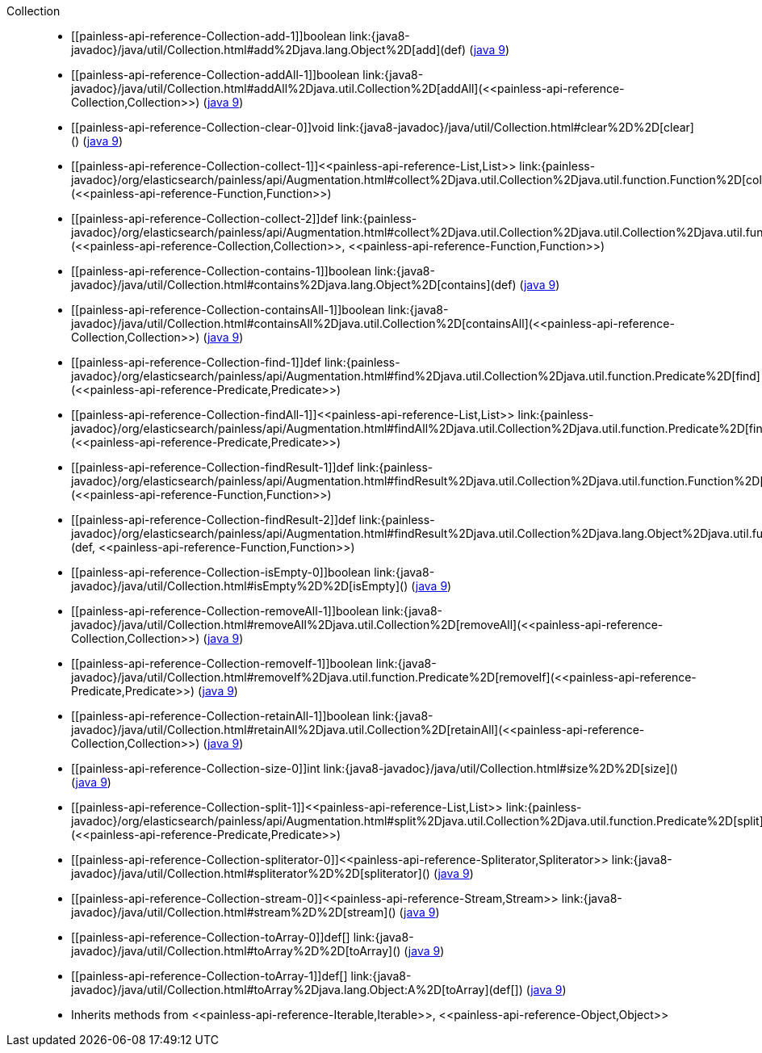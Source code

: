 ////
Automatically generated by PainlessDocGenerator. Do not edit.
Rebuild by running `gradle generatePainlessApi`.
////

[[painless-api-reference-Collection]]++Collection++::
* ++[[painless-api-reference-Collection-add-1]]boolean link:{java8-javadoc}/java/util/Collection.html#add%2Djava.lang.Object%2D[add](def)++ (link:{java9-javadoc}/java/util/Collection.html#add%2Djava.lang.Object%2D[java 9])
* ++[[painless-api-reference-Collection-addAll-1]]boolean link:{java8-javadoc}/java/util/Collection.html#addAll%2Djava.util.Collection%2D[addAll](<<painless-api-reference-Collection,Collection>>)++ (link:{java9-javadoc}/java/util/Collection.html#addAll%2Djava.util.Collection%2D[java 9])
* ++[[painless-api-reference-Collection-clear-0]]void link:{java8-javadoc}/java/util/Collection.html#clear%2D%2D[clear]()++ (link:{java9-javadoc}/java/util/Collection.html#clear%2D%2D[java 9])
* ++[[painless-api-reference-Collection-collect-1]]<<painless-api-reference-List,List>> link:{painless-javadoc}/org/elasticsearch/painless/api/Augmentation.html#collect%2Djava.util.Collection%2Djava.util.function.Function%2D[collect](<<painless-api-reference-Function,Function>>)++
* ++[[painless-api-reference-Collection-collect-2]]def link:{painless-javadoc}/org/elasticsearch/painless/api/Augmentation.html#collect%2Djava.util.Collection%2Djava.util.Collection%2Djava.util.function.Function%2D[collect](<<painless-api-reference-Collection,Collection>>, <<painless-api-reference-Function,Function>>)++
* ++[[painless-api-reference-Collection-contains-1]]boolean link:{java8-javadoc}/java/util/Collection.html#contains%2Djava.lang.Object%2D[contains](def)++ (link:{java9-javadoc}/java/util/Collection.html#contains%2Djava.lang.Object%2D[java 9])
* ++[[painless-api-reference-Collection-containsAll-1]]boolean link:{java8-javadoc}/java/util/Collection.html#containsAll%2Djava.util.Collection%2D[containsAll](<<painless-api-reference-Collection,Collection>>)++ (link:{java9-javadoc}/java/util/Collection.html#containsAll%2Djava.util.Collection%2D[java 9])
* ++[[painless-api-reference-Collection-find-1]]def link:{painless-javadoc}/org/elasticsearch/painless/api/Augmentation.html#find%2Djava.util.Collection%2Djava.util.function.Predicate%2D[find](<<painless-api-reference-Predicate,Predicate>>)++
* ++[[painless-api-reference-Collection-findAll-1]]<<painless-api-reference-List,List>> link:{painless-javadoc}/org/elasticsearch/painless/api/Augmentation.html#findAll%2Djava.util.Collection%2Djava.util.function.Predicate%2D[findAll](<<painless-api-reference-Predicate,Predicate>>)++
* ++[[painless-api-reference-Collection-findResult-1]]def link:{painless-javadoc}/org/elasticsearch/painless/api/Augmentation.html#findResult%2Djava.util.Collection%2Djava.util.function.Function%2D[findResult](<<painless-api-reference-Function,Function>>)++
* ++[[painless-api-reference-Collection-findResult-2]]def link:{painless-javadoc}/org/elasticsearch/painless/api/Augmentation.html#findResult%2Djava.util.Collection%2Djava.lang.Object%2Djava.util.function.Function%2D[findResult](def, <<painless-api-reference-Function,Function>>)++
* ++[[painless-api-reference-Collection-isEmpty-0]]boolean link:{java8-javadoc}/java/util/Collection.html#isEmpty%2D%2D[isEmpty]()++ (link:{java9-javadoc}/java/util/Collection.html#isEmpty%2D%2D[java 9])
* ++[[painless-api-reference-Collection-removeAll-1]]boolean link:{java8-javadoc}/java/util/Collection.html#removeAll%2Djava.util.Collection%2D[removeAll](<<painless-api-reference-Collection,Collection>>)++ (link:{java9-javadoc}/java/util/Collection.html#removeAll%2Djava.util.Collection%2D[java 9])
* ++[[painless-api-reference-Collection-removeIf-1]]boolean link:{java8-javadoc}/java/util/Collection.html#removeIf%2Djava.util.function.Predicate%2D[removeIf](<<painless-api-reference-Predicate,Predicate>>)++ (link:{java9-javadoc}/java/util/Collection.html#removeIf%2Djava.util.function.Predicate%2D[java 9])
* ++[[painless-api-reference-Collection-retainAll-1]]boolean link:{java8-javadoc}/java/util/Collection.html#retainAll%2Djava.util.Collection%2D[retainAll](<<painless-api-reference-Collection,Collection>>)++ (link:{java9-javadoc}/java/util/Collection.html#retainAll%2Djava.util.Collection%2D[java 9])
* ++[[painless-api-reference-Collection-size-0]]int link:{java8-javadoc}/java/util/Collection.html#size%2D%2D[size]()++ (link:{java9-javadoc}/java/util/Collection.html#size%2D%2D[java 9])
* ++[[painless-api-reference-Collection-split-1]]<<painless-api-reference-List,List>> link:{painless-javadoc}/org/elasticsearch/painless/api/Augmentation.html#split%2Djava.util.Collection%2Djava.util.function.Predicate%2D[split](<<painless-api-reference-Predicate,Predicate>>)++
* ++[[painless-api-reference-Collection-spliterator-0]]<<painless-api-reference-Spliterator,Spliterator>> link:{java8-javadoc}/java/util/Collection.html#spliterator%2D%2D[spliterator]()++ (link:{java9-javadoc}/java/util/Collection.html#spliterator%2D%2D[java 9])
* ++[[painless-api-reference-Collection-stream-0]]<<painless-api-reference-Stream,Stream>> link:{java8-javadoc}/java/util/Collection.html#stream%2D%2D[stream]()++ (link:{java9-javadoc}/java/util/Collection.html#stream%2D%2D[java 9])
* ++[[painless-api-reference-Collection-toArray-0]]def[] link:{java8-javadoc}/java/util/Collection.html#toArray%2D%2D[toArray]()++ (link:{java9-javadoc}/java/util/Collection.html#toArray%2D%2D[java 9])
* ++[[painless-api-reference-Collection-toArray-1]]def[] link:{java8-javadoc}/java/util/Collection.html#toArray%2Djava.lang.Object:A%2D[toArray](def[])++ (link:{java9-javadoc}/java/util/Collection.html#toArray%2Djava.lang.Object:A%2D[java 9])
* Inherits methods from ++<<painless-api-reference-Iterable,Iterable>>++, ++<<painless-api-reference-Object,Object>>++
